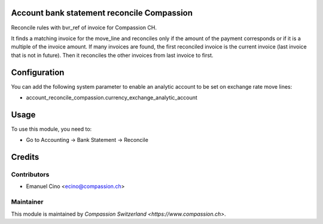 .. image:: https://img.shields.io/badge/licence-AGPL--3-blue.svg
    :alt: License: AGPL-3

Account bank statement reconcile Compassion
===========================================

Reconcile rules with bvr_ref of invoice for Compassion CH.

It finds a matching invoice for the move_line and reconciles only if the
amount of the payment corresponds or if it is a multiple of the invoice
amount. If many invoices are found, the first reconciled invoice is the
current invoice (last invoice that is not in future).
Then it reconciles the other invoices from last invoice to first.

Configuration
=============

You can add the following system parameter to enable an analytic account to be set on exchange rate move lines:

* account_reconcile_compassion.currency_exchange_analytic_account

Usage
=====

To use this module, you need to:

* Go to Accounting -> Bank Statement -> Reconcile

Credits
=======

Contributors
------------

* Emanuel Cino <ecino@compassion.ch>

Maintainer
----------

This module is maintained by `Compassion Switzerland <https://www.compassion.ch>`.

